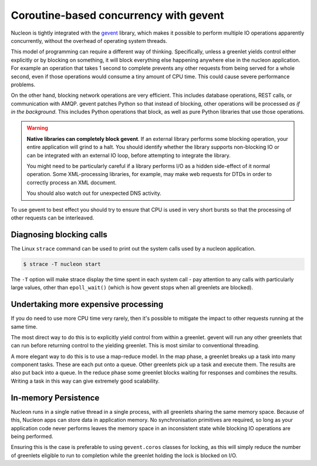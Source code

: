 Coroutine-based concurrency with gevent
=======================================

Nucleon is tightly integrated with the `gevent`_ library, which makes it possible
to perform multiple IO operations apparently concurrently, without the overhead of
operating system threads.

.. _`gevent`: http://www.gevent.org/

This model of programming can require a different way of thinking.
Specifically, unless a greenlet yields control either explicitly or by blocking
on something, it will block everything else happening anywhere else in the
nucleon application. For example an operation that takes 1 second to complete
prevents any other requests from being served for a whole second, even if those
operations would consume a tiny amount of CPU time. This could cause severe
performance problems.

On the other hand, blocking network operations are very efficient. This
includes database operations, REST calls, or communication with AMQP. gevent
patches Python so that instead of blocking, other operations will be processed
*as if in the background*. This includes Python operations that block, as well
as pure Python libraries that use those operations.

.. warning::

    **Native libraries can completely block gevent**. If an external library
    performs some blocking operation, your entire application will grind to a
    halt. You should identify whether the library supports non-blocking IO or
    can be integrated with an external IO loop, before attempting to integrate
    the library.

    You might need to be particularly careful if a library performs I/O as a
    hidden side-effect of it normal operation. Some XML-processing libraries,
    for example, may make web requests for DTDs in order to correctly process
    an XML document.

    You should also watch out for unexpected DNS activity.

To use gevent to best effect you should try to ensure that CPU is used in very
short bursts so that the processing of other requests can be interleaved.

Diagnosing blocking calls
-------------------------

The Linux ``strace`` command can be used to print out the system calls used by
a nucleon application.

.. code-block:: bash

    $ strace -T nucleon start

The ``-T`` option will make strace display the time spent in each system call -
pay attention to any calls with particularly large values, other than
``epoll_wait()`` (which is how gevent stops when all greenlets are blocked).

Undertaking more expensive processing
-------------------------------------

If you do need to use more CPU time very rarely, then it's possible to
mitigate the impact to other requests running at the same time.

The most direct way to do this is to explicitly yield control from within a
greenlet. gevent will run any other greenlets that can run before returning
control to the yielding greenlet. This is most similar to conventional
threading.

A more elegant way to do this is to use a map-reduce model. In the map phase, a
greenlet breaks up a task into many component tasks. These are each put onto a
queue. Other greenlets pick up a task and execute them. The results are also
put back into a queue. In the reduce phase some greenlet blocks waiting for
responses and combines the results. Writing a task in this way can give
extremely good scalability.

In-memory Persistence
---------------------

Nucleon runs in a single native thread in a single process, with all greenlets
sharing the same memory space. Because of this, Nucleon apps can store data in
application memory. No synchronisation primitives are required, so long as your
application code never performs leaves the memory space in an inconsistent
state while blocking IO operations are being performed.

Ensuring this is the case is preferable to using ``gevent.coros`` classes for
locking, as this will simply reduce the number of greenlets eligible to run to
completion while the greenlet holding the lock is blocked on I/O.
